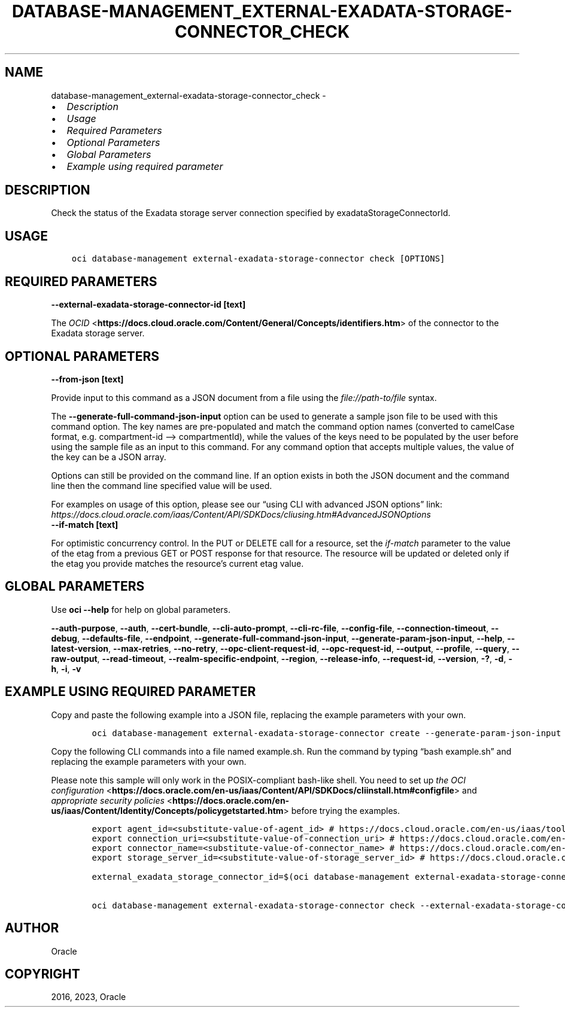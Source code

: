 .\" Man page generated from reStructuredText.
.
.TH "DATABASE-MANAGEMENT_EXTERNAL-EXADATA-STORAGE-CONNECTOR_CHECK" "1" "May 22, 2023" "3.28.0" "OCI CLI Command Reference"
.SH NAME
database-management_external-exadata-storage-connector_check \- 
.
.nr rst2man-indent-level 0
.
.de1 rstReportMargin
\\$1 \\n[an-margin]
level \\n[rst2man-indent-level]
level margin: \\n[rst2man-indent\\n[rst2man-indent-level]]
-
\\n[rst2man-indent0]
\\n[rst2man-indent1]
\\n[rst2man-indent2]
..
.de1 INDENT
.\" .rstReportMargin pre:
. RS \\$1
. nr rst2man-indent\\n[rst2man-indent-level] \\n[an-margin]
. nr rst2man-indent-level +1
.\" .rstReportMargin post:
..
.de UNINDENT
. RE
.\" indent \\n[an-margin]
.\" old: \\n[rst2man-indent\\n[rst2man-indent-level]]
.nr rst2man-indent-level -1
.\" new: \\n[rst2man-indent\\n[rst2man-indent-level]]
.in \\n[rst2man-indent\\n[rst2man-indent-level]]u
..
.INDENT 0.0
.IP \(bu 2
\fI\%Description\fP
.IP \(bu 2
\fI\%Usage\fP
.IP \(bu 2
\fI\%Required Parameters\fP
.IP \(bu 2
\fI\%Optional Parameters\fP
.IP \(bu 2
\fI\%Global Parameters\fP
.IP \(bu 2
\fI\%Example using required parameter\fP
.UNINDENT
.SH DESCRIPTION
.sp
Check the status of the Exadata storage server connection specified by exadataStorageConnectorId.
.SH USAGE
.INDENT 0.0
.INDENT 3.5
.sp
.nf
.ft C
oci database\-management external\-exadata\-storage\-connector check [OPTIONS]
.ft P
.fi
.UNINDENT
.UNINDENT
.SH REQUIRED PARAMETERS
.INDENT 0.0
.TP
.B \-\-external\-exadata\-storage\-connector\-id [text]
.UNINDENT
.sp
The \fI\%OCID\fP <\fBhttps://docs.cloud.oracle.com/Content/General/Concepts/identifiers.htm\fP> of the connector to the Exadata storage server.
.SH OPTIONAL PARAMETERS
.INDENT 0.0
.TP
.B \-\-from\-json [text]
.UNINDENT
.sp
Provide input to this command as a JSON document from a file using the \fI\%file://path\-to/file\fP syntax.
.sp
The \fB\-\-generate\-full\-command\-json\-input\fP option can be used to generate a sample json file to be used with this command option. The key names are pre\-populated and match the command option names (converted to camelCase format, e.g. compartment\-id –> compartmentId), while the values of the keys need to be populated by the user before using the sample file as an input to this command. For any command option that accepts multiple values, the value of the key can be a JSON array.
.sp
Options can still be provided on the command line. If an option exists in both the JSON document and the command line then the command line specified value will be used.
.sp
For examples on usage of this option, please see our “using CLI with advanced JSON options” link: \fI\%https://docs.cloud.oracle.com/iaas/Content/API/SDKDocs/cliusing.htm#AdvancedJSONOptions\fP
.INDENT 0.0
.TP
.B \-\-if\-match [text]
.UNINDENT
.sp
For optimistic concurrency control. In the PUT or DELETE call for a resource, set the \fIif\-match\fP parameter to the value of the etag from a previous GET or POST response for that resource. The resource will be updated or deleted only if the etag you provide matches the resource’s current etag value.
.SH GLOBAL PARAMETERS
.sp
Use \fBoci \-\-help\fP for help on global parameters.
.sp
\fB\-\-auth\-purpose\fP, \fB\-\-auth\fP, \fB\-\-cert\-bundle\fP, \fB\-\-cli\-auto\-prompt\fP, \fB\-\-cli\-rc\-file\fP, \fB\-\-config\-file\fP, \fB\-\-connection\-timeout\fP, \fB\-\-debug\fP, \fB\-\-defaults\-file\fP, \fB\-\-endpoint\fP, \fB\-\-generate\-full\-command\-json\-input\fP, \fB\-\-generate\-param\-json\-input\fP, \fB\-\-help\fP, \fB\-\-latest\-version\fP, \fB\-\-max\-retries\fP, \fB\-\-no\-retry\fP, \fB\-\-opc\-client\-request\-id\fP, \fB\-\-opc\-request\-id\fP, \fB\-\-output\fP, \fB\-\-profile\fP, \fB\-\-query\fP, \fB\-\-raw\-output\fP, \fB\-\-read\-timeout\fP, \fB\-\-realm\-specific\-endpoint\fP, \fB\-\-region\fP, \fB\-\-release\-info\fP, \fB\-\-request\-id\fP, \fB\-\-version\fP, \fB\-?\fP, \fB\-d\fP, \fB\-h\fP, \fB\-i\fP, \fB\-v\fP
.SH EXAMPLE USING REQUIRED PARAMETER
.sp
Copy and paste the following example into a JSON file, replacing the example parameters with your own.
.INDENT 0.0
.INDENT 3.5
.sp
.nf
.ft C
    oci database\-management external\-exadata\-storage\-connector create \-\-generate\-param\-json\-input credential\-info > credential\-info.json
.ft P
.fi
.UNINDENT
.UNINDENT
.sp
Copy the following CLI commands into a file named example.sh. Run the command by typing “bash example.sh” and replacing the example parameters with your own.
.sp
Please note this sample will only work in the POSIX\-compliant bash\-like shell. You need to set up \fI\%the OCI configuration\fP <\fBhttps://docs.oracle.com/en-us/iaas/Content/API/SDKDocs/cliinstall.htm#configfile\fP> and \fI\%appropriate security policies\fP <\fBhttps://docs.oracle.com/en-us/iaas/Content/Identity/Concepts/policygetstarted.htm\fP> before trying the examples.
.INDENT 0.0
.INDENT 3.5
.sp
.nf
.ft C
    export agent_id=<substitute\-value\-of\-agent_id> # https://docs.cloud.oracle.com/en\-us/iaas/tools/oci\-cli/latest/oci_cli_docs/cmdref/database\-management/external\-exadata\-storage\-connector/create.html#cmdoption\-agent\-id
    export connection_uri=<substitute\-value\-of\-connection_uri> # https://docs.cloud.oracle.com/en\-us/iaas/tools/oci\-cli/latest/oci_cli_docs/cmdref/database\-management/external\-exadata\-storage\-connector/create.html#cmdoption\-connection\-uri
    export connector_name=<substitute\-value\-of\-connector_name> # https://docs.cloud.oracle.com/en\-us/iaas/tools/oci\-cli/latest/oci_cli_docs/cmdref/database\-management/external\-exadata\-storage\-connector/create.html#cmdoption\-connector\-name
    export storage_server_id=<substitute\-value\-of\-storage_server_id> # https://docs.cloud.oracle.com/en\-us/iaas/tools/oci\-cli/latest/oci_cli_docs/cmdref/database\-management/external\-exadata\-storage\-connector/create.html#cmdoption\-storage\-server\-id

    external_exadata_storage_connector_id=$(oci database\-management external\-exadata\-storage\-connector create \-\-agent\-id $agent_id \-\-connection\-uri $connection_uri \-\-connector\-name $connector_name \-\-credential\-info file://credential\-info.json \-\-storage\-server\-id $storage_server_id \-\-query data.id \-\-raw\-output)

    oci database\-management external\-exadata\-storage\-connector check \-\-external\-exadata\-storage\-connector\-id $external_exadata_storage_connector_id
.ft P
.fi
.UNINDENT
.UNINDENT
.SH AUTHOR
Oracle
.SH COPYRIGHT
2016, 2023, Oracle
.\" Generated by docutils manpage writer.
.
